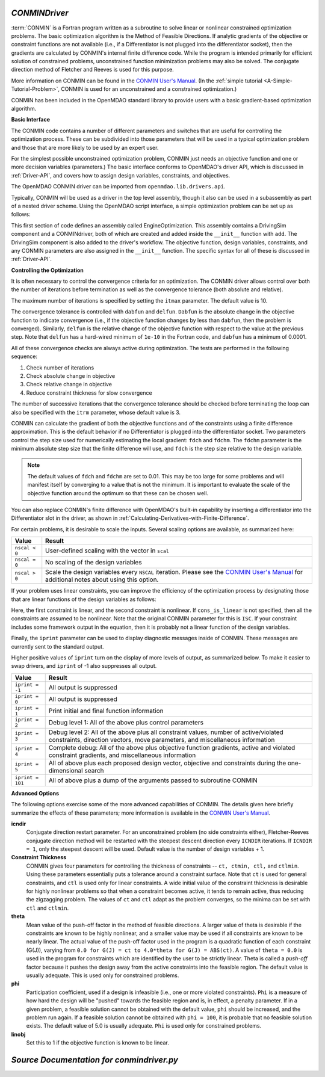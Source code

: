   
.. index:: CONMIN

.. _CONMINDriver:

*CONMINDriver*
~~~~~~~~~~~~~~

:term:`CONMIN` is a Fortran program written as a subroutine to solve linear or
nonlinear constrained optimization problems. The basic optimization algorithm
is the Method of Feasible Directions. If analytic gradients of the objective
or constraint functions are not available (i.e., if a Differentiator is not
plugged into the differentiator socket), then the gradients are calculated
by CONMIN's internal finite difference code. While the program is intended
primarily for efficient solution of constrained problems, unconstrained
function minimization problems may also be solved. The conjugate direction
method of Fletcher and Reeves is used for this purpose.

More information on CONMIN can be found in the `CONMIN User's Manual
<http://www.eng.buffalo.edu/Research/MODEL/mdo.test.orig/CONMIN/manual.html>`_. (In the :ref:`simple
tutorial <A-Simple-Tutorial-Problem>`, CONMIN is used for an
unconstrained and a constrained optimization.)

CONMIN has been included in the OpenMDAO standard library to provide users
with a basic gradient-based optimization algorithm.

**Basic Interface**

The CONMIN code contains a number of different parameters and switches that
are useful for controlling the optimization process. These can be subdivided
into those parameters that will be used in a typical optimization problem and
those that are more likely to be used by an expert user.

For the simplest possible unconstrained optimization problem, CONMIN just needs
an objective function and one or more decision variables (parameters.) The
basic interface conforms to OpenMDAO's driver API, which is discussed in 
:ref:`Driver-API`, and covers how to assign design variables, constraints, and
objectives.

The OpenMDAO CONMIN driver can be imported from ``openmdao.lib.drivers.api``.

.. testcode:: CONMIN_load

    from openmdao.lib.drivers.api import CONMINdriver

Typically, CONMIN will be used as a driver in the top level assembly, though it also
can be used in a subassembly as part of a nested driver scheme. Using the
OpenMDAO script interface, a simple optimization problem can be set up as
follows:

.. testcode:: CONMIN_load

    from openmdao.main.api import Assembly
    from openmdao.examples.enginedesign.vehicle import Vehicle
    from openmdao.lib.drivers.api import CONMINdriver

    class EngineOptimization(Assembly):
        """ Top level assembly for optimizing a vehicle. """
    
        def configure(self):

            # Create CONMIN Optimizer instance
            self.add('driver', CONMINdriver())
        
            # Create Vehicle instance
            self.add('vehicle', Vehicle())
        
            # add Vehicle to optimizer workflow
            self.driver.workflow.add('vehicle')
    
            # CONMIN Flags
            self.driver.iprint = 0
            self.driver.itmax = 30
            
            # CONMIN Objective 
            self.driver.add_objective('vehicle.fuel_burn')
        
            # CONMIN Design Variables 
            self.driver.add_parameter('vehicle.spark_angle', low=-50. , high=10.)
            self.driver.add_parameter('vehicle.bore', low=65. , high=100.)

This first section of code defines an assembly called EngineOptimization.
This assembly contains a DrivingSim component and a CONMINdriver, both of
which are created and added inside the ``__init__`` function with ``add``. The
DrivingSim component is also added to the driver's workflow. The objective
function, design variables, constraints, and any CONMIN parameters are also
assigned in the ``__init__`` function. The specific syntax for all of these is
discussed in :ref:`Driver-API`.


**Controlling the Optimization**

It is often necessary to control the convergence criteria for an optimization.
The CONMIN driver allows control over both the number of iterations
before termination as well as the convergence tolerance (both absolute and
relative).

The maximum number of iterations is specified by setting the ``itmax`` parameter.
The default value is 10.

.. testsetup:: CONMIN_show
    
    from openmdao.examples.enginedesign.engine_optimization import EngineOptimization
    from openmdao.main.api import set_as_top
    self = set_as_top(EngineOptimization())

.. testcode:: CONMIN_show

        self.driver.itmax = 30

The convergence tolerance is controlled with ``dabfun`` and ``delfun``. ``Dabfun`` is the
absolute change in the objective function to indicate convergence (i.e., if the
objective function changes by less than ``dabfun``, then the problem is converged).
Similarly, ``delfun`` is the relative change of the objective function with respect
to the value at the previous step. Note that ``delfun`` has a hard-wired minimum of 
``1e-10`` in the Fortran code, and ``dabfun`` has a minimum of 0.0001.

.. testcode:: CONMIN_show

        self.driver.dabfun = .001
        self.driver.delfun = .1

All of these convergence checks are always active during optimization. The 
tests are performed in the following sequence:

1. Check number of iterations
2. Check absolute change in objective
3. Check relative change in objective
4. Reduce constraint thickness for slow convergence

The number of successive iterations that the convergence tolerance should be checked before
terminating the loop can also be specified with the ``itrm`` parameter, whose
default value is 3.

.. testcode:: CONMIN_show

        self.driver.itrm = 3

CONMIN can calculate the gradient of both the objective functions and of the
constraints using a finite difference approximation. This is the default
behavior if no Differentiator is plugged into the differentiator socket. Two
parameters control the step size used for numerically estimating the local
gradient: ``fdch`` and ``fdchm``. The ``fdchm`` parameter is the minimum
absolute step size that the finite difference will use, and ``fdch`` is the
step size relative to the design variable.

.. testcode:: CONMIN_show

        self.driver.fdch = .0001
        self.driver.fdchm = .0001

.. note::
   The default values of ``fdch`` and ``fdchm`` are set to 0.01. This may be too
   large for some problems and will manifest itself by converging to a value that
   is not the minimum. It is important to evaluate the scale of the objective
   function around the optimum so that these can be chosen well.

You can also replace CONMIN's finite difference with OpenMDAO's built-in
capability by inserting a differentiator into the Differentiator slot in the
driver, as shown in :ref:`Calculating-Derivatives-with-Finite-Difference`.

For certain problems, it is desirable to scale the inputs.
Several scaling options are available, as summarized here:

==============  ========================================================
Value           Result
==============  ========================================================
``nscal < 0``   User-defined scaling with the vector in ``scal``
--------------  --------------------------------------------------------
``nscal = 0``   No scaling of the design variables
--------------  --------------------------------------------------------
``nscal > 0``   Scale the design variables every ``NSCAL`` iteration. Please
                see the `CONMIN User's Manual <http://www.eng.buffalo.edu/Research/MODEL/mdo.test.orig/CONMIN/manual.html>`_ 
                for additional notes about using this option.
==============  ========================================================

If your problem uses linear constraints, you can improve the efficiency of the
optimization process by designating those that are linear functions of the design
variables as follows:

.. testcode:: CONMIN_show

    map(self.driver.add_constraint, ['vehicle.stroke < vehicle.bore',
                               'vehicle.stroke * vehicle.bore > 1.0'])
    self.driver.cons_is_linear = [1, 0]
    
Here, the first constraint is linear, and the second constraint is nonlinear. If 
``cons_is_linear`` is not specified, then all the constraints are assumed to be
nonlinear. Note that the original CONMIN parameter for this is ``ISC``. If
your constraint includes some framework output in the equation, then it is 
probably not a linear function of the design variables.

Finally, the ``iprint`` parameter can be used to display diagnostic
messages inside of CONMIN. These messages are currently sent to the standard
output.

.. testcode:: CONMIN_show

        self.driver.iprint = 0

Higher positive values of ``iprint`` turn on the display of more levels of output, as summarized
below. To make it easier to swap drivers, and ``iprint`` of -1 also suppresses all
output.

================  ========================================================
Value             Result
================  ========================================================
``iprint = -1``   All output is suppressed
----------------  --------------------------------------------------------
``iprint = 0``    All output is suppressed
----------------  --------------------------------------------------------
``iprint = 1``    Print initial and final function information
----------------  --------------------------------------------------------
``iprint = 2``    Debug level 1: All of the above plus control parameters
----------------  --------------------------------------------------------
``iprint = 3``    Debug level 2: All of the above plus all constraint
                  values, number of active/violated constraints, direction
                  vectors, move parameters, and miscellaneous information
----------------  --------------------------------------------------------
``iprint = 4``    Complete debug: All of the above plus objective function
                  gradients, active and violated constraint gradients, and
                  miscellaneous information
----------------  --------------------------------------------------------
``iprint = 5``    All of above plus each proposed design vector, objective
                  and constraints during the one-dimensional search
----------------  --------------------------------------------------------
``iprint = 101``  All of above plus a dump of the arguments passed to
                  subroutine CONMIN
================  ========================================================


**Advanced Options**

The following options exercise some of the more advanced
capabilities of CONMIN. The details given here briefly summarize the effects of these
parameters; more information is available in the `CONMIN User's Manual
<http://www.eng.buffalo.edu/Research/MODEL/mdo.test.orig/CONMIN/manual.html>`_.

**icndir**
  Conjugate direction restart parameter. For an unconstrained problem
  (no side constraints either), Fletcher-Reeves conjugate direction method will
  be restarted with the steepest descent direction every ``ICNDIR`` iterations.  If 
  ``ICNDIR = 1``, only the steepest descent will be used. Default value is the number of
  design variables + 1.

**Constraint Thickness** 
  CONMIN gives four parameters for controlling the 
  thickness of constraints -- ``ct, ctmin, ctl,`` and ``ctlmin``. Using these parameters
  essentially puts a tolerance around a constraint surface. Note that ``ct`` is used
  for general constraints, and ``ctl`` is used only for linear constraints. A wide
  initial value of the constraint thickness is desirable for highly nonlinear 
  problems so that when a constraint becomes active, it tends to remain active,
  thus reducing the zigzagging problem. The values of ``ct`` and ``ctl`` adapt as the
  problem converges, so the minima can be set with ``ctl`` and ``ctlmin``.

**theta** 
  Mean value of the push-off factor in the method of feasible
  directions. A larger value of theta is desirable if the constraints are known
  to be highly nonlinear, and a smaller value may be used if all constraints are
  known to be nearly linear. The actual value of the push-off factor used in the
  program is a quadratic function of each constraint (G(J)), varying from ``0.0
  for G(J) = ct to 4.0*theta for G(J) = ABS(ct)``. A value of ``theta = 0.0`` is used
  in the program for constraints which are identified by the user to be strictly
  linear. Theta is called a *push-off* factor because it pushes the design away
  from the active constraints into the feasible region. The default value is
  usually adequate. This is used only for constrained problems.

**phi** 
  Participation coefficient, used if a design is infeasible (i.e.,
  one or more violated constraints). ``Phi`` is a measure of how hard the design
  will be "pushed" towards the feasible region and is, in effect, a penalty
  parameter. If in a given problem, a feasible solution cannot be obtained with
  the default value, ``phi`` should be increased, and the problem run again. If a
  feasible solution cannot be obtained with ``phi = 100``, it is probable that no
  feasible solution exists. The default value of 5.0 is usually adequate. ``Phi`` is
  used only for constrained problems.

**linobj**
  Set this to 1 if the objective function is known to be linear.

*Source Documentation for conmindriver.py*
~~~~~~~~~~~~~~~~~~~~~~~~~~~~~~~~~~~~~~~~~~~
